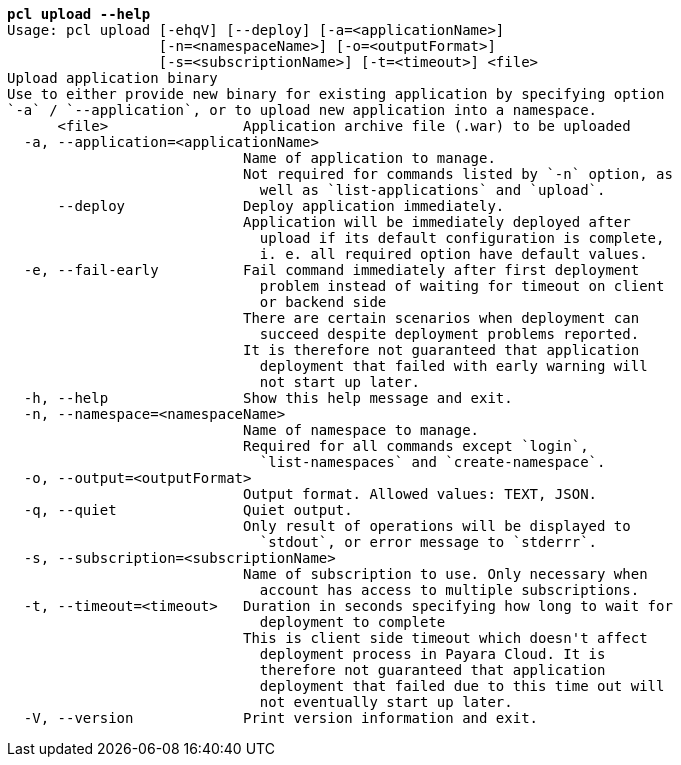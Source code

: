 [listing,subs="+macros,+quotes"]
----
*pcl upload --help*
Usage: pcl upload [-ehqV] [--deploy] [-a=<applicationName>]
                  [-n=<namespaceName>] [-o=<outputFormat>]
                  [-s=<subscriptionName>] [-t=<timeout>] <file>
Upload application binary
Use to either provide new binary for existing application by specifying option
+++`+++-a+++`+++ / +++`+++--application+++`+++, or to upload new application into a namespace.
      <file>                Application archive file (.war) to be uploaded
  -a, --application=<applicationName>
                            Name of application to manage.
                            Not required for commands listed by +++`+++-n+++`+++ option, as
                              well as +++`+++list-applications+++`+++ and +++`+++upload+++`+++.
      --deploy              Deploy application immediately.
                            Application will be immediately deployed after
                              upload if its default configuration is complete,
                              i. e. all required option have default values.
  -e, --fail-early          Fail command immediately after first deployment
                              problem instead of waiting for timeout on client
                              or backend side
                            There are certain scenarios when deployment can
                              succeed despite deployment problems reported.
                            It is therefore not guaranteed that application
                              deployment that failed with early warning will
                              not start up later.
  -h, --help                Show this help message and exit.
  -n, --namespace=<namespaceName>
                            Name of namespace to manage.
                            Required for all commands except +++`+++login+++`+++,
                              +++`+++list-namespaces+++`+++ and +++`+++create-namespace+++`+++.
  -o, --output=<outputFormat>
                            Output format. Allowed values: TEXT, JSON.
  -q, --quiet               Quiet output.
                            Only result of operations will be displayed to
                              +++`+++stdout+++`+++, or error message to +++`+++stderrr+++`+++.
  -s, --subscription=<subscriptionName>
                            Name of subscription to use. Only necessary when
                              account has access to multiple subscriptions.
  -t, --timeout=<timeout>   Duration in seconds specifying how long to wait for
                              deployment to complete
                            This is client side timeout which doesn't affect
                              deployment process in Payara Cloud. It is
                              therefore not guaranteed that application
                              deployment that failed due to this time out will
                              not eventually start up later.
  -V, --version             Print version information and exit.

----

